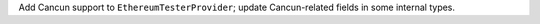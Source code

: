 Add Cancun support to ``EthereumTesterProvider``; update Cancun-related fields in some internal types.
